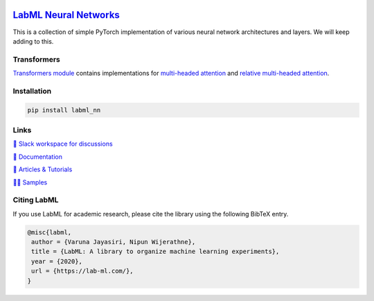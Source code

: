 .. image:: https://badge.fury.io/py/labml-nn.svg
    :target: https://badge.fury.io/py/labml-nn
.. image:: https://pepy.tech/badge/labml-nn
    :target: https://pepy.tech/project/labml-nn

`LabML Neural Networks <http://lab-ml.com/labml_nn/index.html>`_
================================================================

This is a collection of simple PyTorch implementation of various neural network architectures and layers. We will keep adding to this.

Transformers
------------

`Transformers module  <http://lab-ml.com/labml_nn/transformers>`_ contains implementations for
`multi-headed attention <http://lab-ml.com/labml_nn/transformers/mha.html>`_
and
`relative multi-headed attention <http://lab-ml.com/labml_nn/transformers/relative_mha.html>`_.


Installation
------------

.. code-block:: console

    pip install labml_nn

Links
-----

`💬 Slack workspace for discussions <https://join.slack.com/t/labforml/shared_invite/zt-egj9zvq9-Dl3hhZqobexgT7aVKnD14g/>`_

`📗 Documentation <http://lab-ml.com/>`_

`📑 Articles & Tutorials <https://medium.com/@labml/>`_

`👨‍🏫 Samples <https://github.com/lab-ml/samples>`_


Citing LabML
------------

If you use LabML for academic research, please cite the library using the following BibTeX entry.

.. code-block:: bibtex

	@misc{labml,
	 author = {Varuna Jayasiri, Nipun Wijerathne},
	 title = {LabML: A library to organize machine learning experiments},
	 year = {2020},
	 url = {https://lab-ml.com/},
	}

